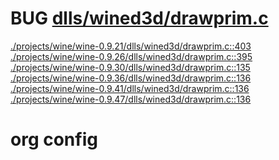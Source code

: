 * BUG [[view:./projects/wine/wine-0.9.21/dlls/wined3d/drawprim.c::face=ovl-face1::linb=403::colb=8::cole=15][dlls/wined3d/drawprim.c]]
 [[view:./projects/wine/wine-0.9.21/dlls/wined3d/drawprim.c::face=ovl-face1::linb=403::colb=8::cole=15][./projects/wine/wine-0.9.21/dlls/wined3d/drawprim.c::403]]
 [[view:./projects/wine/wine-0.9.26/dlls/wined3d/drawprim.c::face=ovl-face1::linb=395::colb=8::cole=15][./projects/wine/wine-0.9.26/dlls/wined3d/drawprim.c::395]]
 [[view:./projects/wine/wine-0.9.30/dlls/wined3d/drawprim.c::face=ovl-face1::linb=135::colb=8::cole=15][./projects/wine/wine-0.9.30/dlls/wined3d/drawprim.c::135]]
 [[view:./projects/wine/wine-0.9.36/dlls/wined3d/drawprim.c::face=ovl-face1::linb=136::colb=8::cole=15][./projects/wine/wine-0.9.36/dlls/wined3d/drawprim.c::136]]
 [[view:./projects/wine/wine-0.9.41/dlls/wined3d/drawprim.c::face=ovl-face1::linb=136::colb=8::cole=15][./projects/wine/wine-0.9.41/dlls/wined3d/drawprim.c::136]]
 [[view:./projects/wine/wine-0.9.47/dlls/wined3d/drawprim.c::face=ovl-face1::linb=136::colb=8::cole=15][./projects/wine/wine-0.9.47/dlls/wined3d/drawprim.c::136]]

* org config

#+SEQ_TODO: TODO | BUG FP
